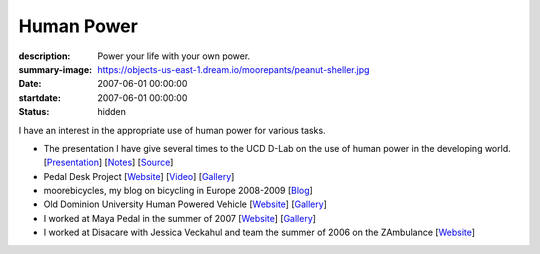 ===========
Human Power
===========

:description: Power your life with your own power.
:summary-image: https://objects-us-east-1.dream.io/moorepants/peanut-sheller.jpg
:date: 2007-06-01 00:00:00
:startdate: 2007-06-01 00:00:00
:status: hidden

.. image:: https://objects-us-east-1.dream.io/moorepants/peanut-sheller.jpg
   :class: img-rounded

I have an interest in the appropriate use of human power for various tasks.

- The presentation I have give several times to the UCD D-Lab on the use
  of human power in the developing world.
  [`Presentation <https://objects-us-east-1.dream.io/moorepants/hppres.pdf>`_]
  [`Notes <https://objects-us-east-1.dream.io/moorepants/hppres-notes.pdf>`_]
  [`Source <https://github.com/moorepants/HumanPowerPresentation>`_]
- Pedal Desk Project
  [`Website <http://moorepants.info/jkm/ped_desk.htm>`_]
  [`Video <http://youtu.be/KB3NkahC8DQ>`_]
  [`Gallery <https://picasaweb.google.com/moorepants/PedalDesk>`_]
- moorebicycles, my blog on bicycling in Europe 2008-2009
  [`Blog <http://moorebicycles.blogspot.com>`_]
- Old Dominion University Human Powered Vehicle
  [`Website <http://www.lions.odu.edu/~dlandman/hpv>`__]
  [`Gallery <https://picasaweb.google.com/moorepants/ODUHPV>`__]
- I worked at Maya Pedal in the summer of 2007
  [`Website <http://www.mayapedal.org>`__]
  [`Gallery <https://picasaweb.google.com/moorepants/Guatemala>`__]
- I worked at Disacare with Jessica Veckahul and team the summer of 2006 on the
  ZAmbulance [`Website <http://cadlab6.mit.edu/bike.ambulance>`__]
